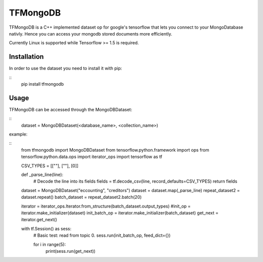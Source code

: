 TFMongoDB
=========
TFMongoDB is a C++ implemented dataset op for google's tensorflow that lets you 
connect to your MongoDatabase nativly. Hence you can access your mongodb stored
documents more efficiently.

Currently Linux is supported while Tensorflow >= 1.5 is required.


Installation
------------
In order to use the dataset you need to install it with pip:

::
	pip install tfmongodb


Usage
-----
TFMongoDB can be accessed through the MongoDBDataset:

::
	dataset = MongoDBDataset(<database_name>, <collection_name>)

example:

::
	from tfmongodb import MongoDBDataset
	from tensorflow.python.framework import ops
	from tensorflow.python.data.ops import iterator_ops
	import tensorflow as tf

	CSV_TYPES = [[""], [""], [0]]

	def _parse_line(line):
	    # Decode the line into its fields
	    fields = tf.decode_csv(line, record_defaults=CSV_TYPES)
	    return fields

	dataset = MongoDBDataset("eccounting", "creditors")
	dataset = dataset.map(_parse_line)
	repeat_dataset2 = dataset.repeat()
	batch_dataset = repeat_dataset2.batch(20)

	iterator = iterator_ops.Iterator.from_structure(batch_dataset.output_types)
	#init_op = iterator.make_initializer(dataset)
	init_batch_op = iterator.make_initializer(batch_dataset)
	get_next = iterator.get_next()


	with tf.Session() as sess:
	    # Basic test: read from topic 0.
	    sess.run(init_batch_op, feed_dict={})

	    for i in range(5):
	        print(sess.run(get_next))

